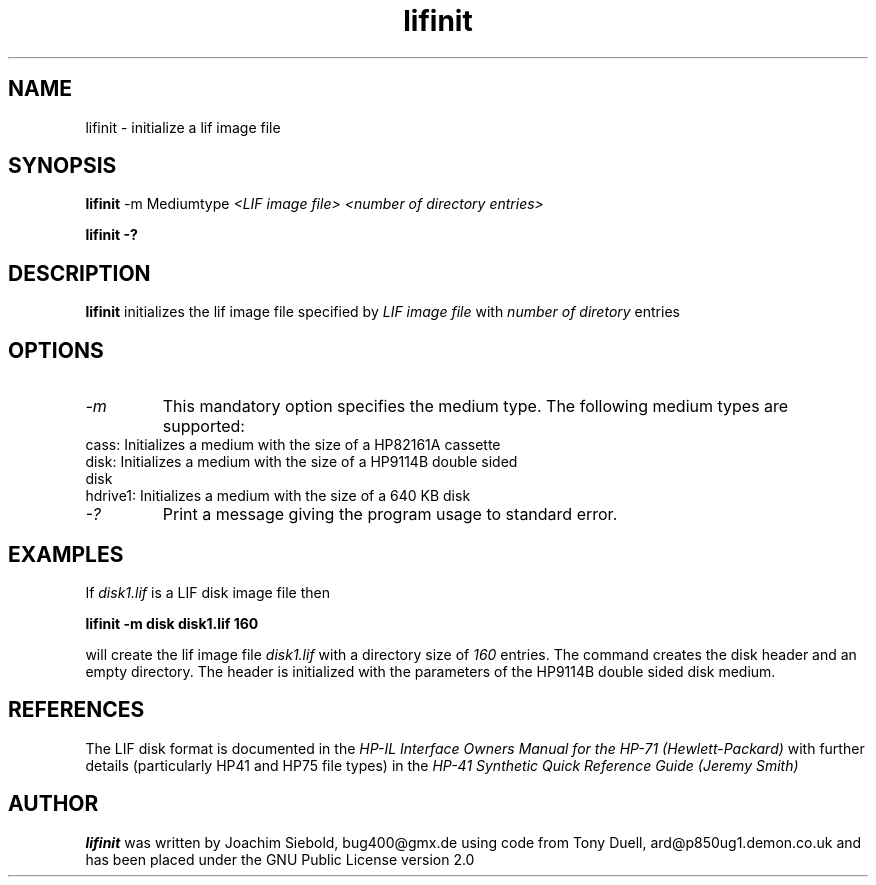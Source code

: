 .TH lifinit 1 13-October-2014 "LIF Utilities" "LIF Utilities"
.SH NAME
lifinit \- initialize a lif image file
.SH SYNOPSIS
.B lifinit
\-m Mediumtype 
.I <LIF image file> <number of directory entries>
.PP
.B lifinit \-?
.SH DESCRIPTION
.B lifinit
initializes the lif image file specified by
.I LIF image file
with
.I number of diretory
entries
.SH OPTIONS
.TP
.I \-m
This mandatory option specifies the medium type. The following medium types
are supported:
.TP
cass:    Initializes a medium with the size of a HP82161A cassette
.TP
disk:    Initializes a medium with the size of a HP9114B double sided disk
.TP
hdrive1: Initializes a medium with the size of a 640 KB disk
.TP
.I \-?
Print a message giving the program usage to standard error.
.SH EXAMPLES
If 
.I disk1.lif
is a LIF disk image file then
.PP
.B lifinit -m disk disk1.lif 160
.PP
will create the lif image file
.I disk1.lif
with a directory size of 
.I 160 
entries. The command creates the disk header and an empty directory. The
header is initialized with the parameters of the HP9114B double sided disk
medium.
.SH REFERENCES
The LIF disk format is documented in the
.I HP\-IL Interface Owners Manual for the HP\-71 (Hewlett\-Packard)
with further details (particularly HP41 and HP75 file types) in the 
.I HP\-41 Synthetic Quick Reference Guide (Jeremy Smith)
.SH AUTHOR
.B lifinit
was written by Joachim Siebold, bug400@gmx.de  using code from Tony Duell, 
ard@p850ug1.demon.co.uk and has been placed under the GNU Public 
License version 2.0
